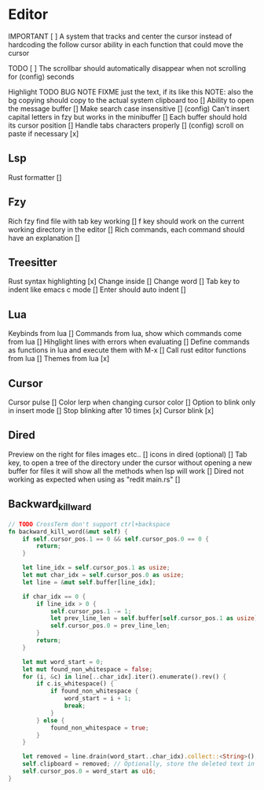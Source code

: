 * Editor

IMPORTANT [ ] A system that tracks and center the cursor
instead of hardcoding the follow cursor ability in each function that could move the cursor

TODO [ ] The scrollbar should automatically disappear when not scrolling for (config) seconds


Highlight TODO BUG NOTE FIXME just the text, if its like this NOTE: also the bg
copying should copy to the actual system clipboard too []
Ability to open the message buffer []
Make search case insensitive [] (config)
Can't insert capital letters in fzy but works in the minibuffer []
Each buffer should hold its cursor position []
Handle tabs characters properly [] (config)
scroll on paste if necessary [x]
** Lsp
Rust formatter []
** Fzy
Rich fzy find file with tab key working []
f key should work on the current working directory in the editor []
Rich commands, each command should have an explanation []
** Treesitter
Rust syntax highlighting [x]
Change inside [] 
Change word [] 
Tab key to indent like emacs c mode []
Enter should auto indent [] 
** Lua
Keybinds from lua []
Commands from lua, show which commands come from lua []
Hihglight lines with errors when evaluating []
Define commands as functions in lua and execute them with M-x []
Call rust editor functions from lua []
Themes from lua [x]
** Cursor
Cursor pulse []
Color lerp when changing cursor color []
Option to blink only in insert mode []
Stop blinking after 10 times [x]
Cursor blink [x]
** Dired
Preview on the right for files images etc.. []
icons in dired (optional) []
Tab key, to open a tree of the directory under the cursor without opening a new buffer
for files it will show all the methods when lsp will work []
Dired not working as expected when using as "redit main.rs" []
** Backward_kill_ward
#+begin_src rust
// TODO CrossTerm don't support ctrl+backspace
fn backward_kill_word(&mut self) {
    if self.cursor_pos.1 == 0 && self.cursor_pos.0 == 0 {
        return;
    }

    let line_idx = self.cursor_pos.1 as usize;
    let mut char_idx = self.cursor_pos.0 as usize;
    let line = &mut self.buffer[line_idx];

    if char_idx == 0 {
        if line_idx > 0 {
            self.cursor_pos.1 -= 1;
            let prev_line_len = self.buffer[self.cursor_pos.1 as usize].len() as u16;
            self.cursor_pos.0 = prev_line_len;
        }
        return;
    }

    let mut word_start = 0;
    let mut found_non_whitespace = false;
    for (i, &c) in line[..char_idx].iter().enumerate().rev() {
        if c.is_whitespace() {
            if found_non_whitespace {
                word_start = i + 1;
                break;
            }
        } else {
            found_non_whitespace = true;
        }
    }

    let removed = line.drain(word_start..char_idx).collect::<String>();
    self.clipboard = removed; // Optionally, store the deleted text in the clipboard.
    self.cursor_pos.0 = word_start as u16;
}
#+end_src
